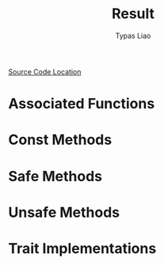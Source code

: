 #+TITLE: Result
#+AUTHOR: Typas Liao

[[https://github.com/rust-lang/rust/blob/master/library/core/src/result.rs][Source Code Location]]

* Associated Functions

* Const Methods

* Safe Methods

* Unsafe Methods

* Trait Implementations
